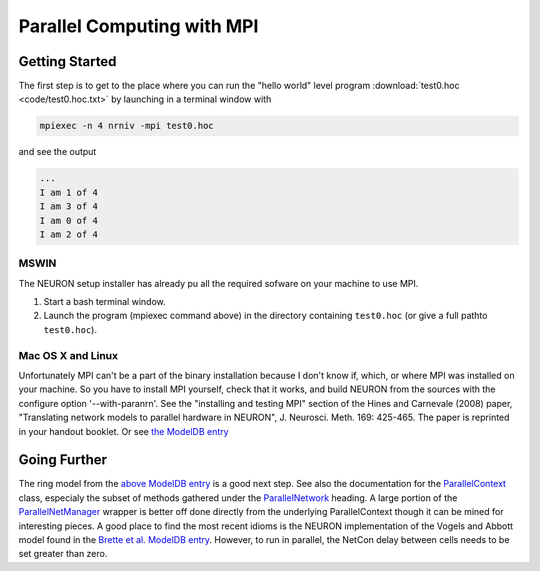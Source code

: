 .. _mpi_parallelization:

Parallel Computing with MPI
==========

Getting Started 
---------

The first step is to get to the place where you can run the "hello world" level program :download:`test0.hoc <code/test0.hoc.txt>` by launching in a terminal window with

.. code::
    c++

    mpiexec -n 4 nrniv -mpi test0.hoc

and see the output

.. code::
    c++

    ...
    I am 1 of 4
    I am 3 of 4
    I am 0 of 4
    I am 2 of 4

MSWIN
++++++

The NEURON setup installer has already pu all the required sofware on your machine to use MPI.

1.
    Start a bash terminal window.

2.
    Launch the program (mpiexec command above) in the directory containing ``test0.hoc`` (or give a full pathto ``test0.hoc``).

Mac OS X and Linux
+++++++++++

Unfortunately MPI can't be a part of the binary installation because I don't know if, which, or where MPI was installed on your machine. So you have to install MPI yourself, check that it works, and build NEURON from the sources with the configure option '--with-paranrn'. See the "installing and testing MPI" section of the Hines and Carnevale (2008) paper, "Translating network models to parallel hardware in NEURON", J. Neurosci. Meth. 169: 425-465. The paper is reprinted in your handout booklet. Or see `the ModelDB entry <https://senselab.med.yale.edu/ModelDB/ShowModel?model=96444#tabs-1>`_

Going Further 
----------

The ring model from the `above ModelDB entry <https://senselab.med.yale.edu/ModelDB/ShowModel?model=96444#tabs-1>`_ is a good next step. See also the documentation for the `ParallelContext <https://nrn.readthedocs.io/en/latest/hoc/modelspec/programmatic/network/parcon.html?highlight=parallelcontext>`_ class, especialy the subset of methods gathered under the `ParallelNetwork <https://nrn.readthedocs.io/en/latest/hoc/modelspec/programmatic/network/parcon.html?highlight=parallelcontext>`_ heading. A large portion of the `ParallelNetManager <https://nrn.readthedocs.io/en/latest/hoc/modelspec/programmatic/network/parnet.html?highlight=parallelnetmanager>`_ wrapper is better off done directly from the underlying ParallelContext though it can be mined for interesting pieces. A good place to find the most recent idioms is the NEURON implementation of the Vogels and Abbott model found in the `Brette et al. ModelDB entry <https://senselab.med.yale.edu/ModelDB/ShowModel?model=83319#tabs-1>`_. However, to run in parallel, the NetCon delay between cells needs to be set greater than zero.


